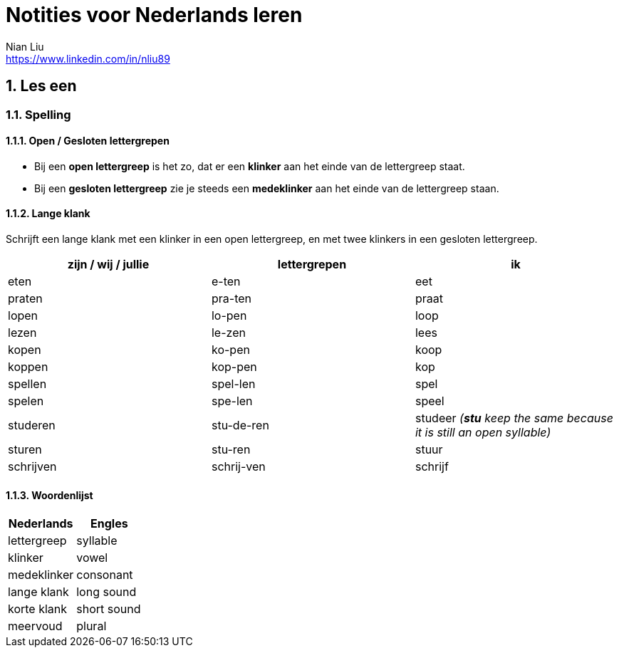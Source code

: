 = Notities voor Nederlands leren
Nian Liu <https://www.linkedin.com/in/nliu89>

:sectnums:

== Les een

=== Spelling

==== Open / Gesloten lettergrepen
* Bij een *open lettergreep* is het zo, dat er een *klinker* aan het einde van de lettergreep staat.
* Bij een *gesloten lettergreep* zie je steeds een *medeklinker* aan het einde van de lettergreep staan.


==== Lange klank
Schrijft een lange klank met een klinker in een open lettergreep, en met twee klinkers in een gesloten lettergreep.

[%header, cols=3]
|===
| zijn / wij / jullie | lettergrepen | ik
| eten | e-ten | eet
| praten | pra-ten | praat
| lopen | lo-pen | loop
| lezen | le-zen | lees
| kopen | ko-pen | koop
| koppen | kop-pen | kop
| spellen | spel-len | spel
| spelen | spe-len | speel
| studeren | stu-de-ren | studeer  _(*stu* keep the same because it is still an open syllable)_
| sturen | stu-ren | stuur
| schrijven | schrij-ven | schrijf
|===

==== Woordenlijst
[%header, cols=2]
|===
| Nederlands | Engles
| lettergreep | syllable
| klinker | vowel
| medeklinker | consonant
| lange klank | long sound
| korte klank | short sound
| meervoud | plural
|===

<<<
